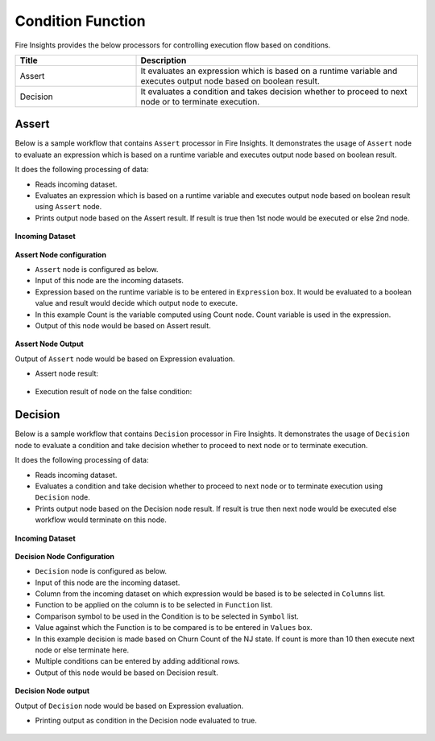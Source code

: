 Condition Function
==========

Fire Insights provides the below processors for controlling execution flow based on conditions.


.. list-table:: 
   :widths: 30 70
   :header-rows: 1

   * - Title
     - Description
   * - Assert
     - It evaluates an expression which is based on a runtime variable and executes output node based on boolean result.
   * - Decision
     - It evaluates a condition and takes decision whether to proceed to next node or to terminate execution.
 
 
Assert
-------

Below is a sample workflow that contains ``Assert`` processor in Fire Insights. It demonstrates the usage of ``Assert`` node to evaluate an expression which is based on a runtime variable and executes output node based on boolean result.

It does the following processing of data:

*	Reads incoming dataset.
*	Evaluates an expression which is based on a runtime variable and executes output node based on boolean result using ``Assert`` node.
*	Prints output node based on the Assert result. If result is true then 1st node would be executed or else 2nd node.

.. figure:: ../../_assets/user-guide/data-preparation/condition/assert-workflow.png
   :alt: condition_userguide
   :width: 70%
   
**Incoming Dataset**

.. figure:: ../../_assets/user-guide/data-preparation/condition/assert-incoming-dataset.png
   :alt: condition_userguide
   :width: 70%
   
**Assert Node configuration**

*	``Assert`` node is configured as below.
*	Input of this node are the incoming datasets.
*	Expression based on the runtime variable is to be entered in ``Expression`` box. It would be evaluated to a boolean value and result would decide which output node to execute.
*	In this example Count is the variable computed using Count node. Count variable is used in the expression.
*	Output of this node would be based on Assert result.

.. figure:: ../../_assets/user-guide/data-preparation/condition/assert-config.png
   :alt: condition_userguide
   :width: 70%
   
**Assert Node Output**

Output of ``Assert`` node would be based on Expression evaluation.

*	Assert node result:

.. figure:: ../../_assets/user-guide/data-preparation/condition/assert-printnode-output.png
   :alt: condition_userguide
   :width: 70%       	    

*	Execution result of node on the false condition:
   
.. figure:: ../../_assets/user-guide/data-preparation/condition/assert-printnode-output2.png
   :alt: condition_userguide
   :width: 70%       	    
   
   
Decision
--------

Below is a sample workflow that contains ``Decision`` processor in Fire Insights. It demonstrates the usage of ``Decision`` node to evaluate a condition and take decision whether to proceed to next node or to terminate execution.

It does the following processing of data:

*	Reads incoming dataset.
*	Evaluates a condition and take decision whether to proceed to next node or to terminate execution using ``Decision`` node.
*	Prints output node based on the Decision node result. If result is true then next node would be executed else workflow would terminate on this node.

.. figure:: ../../_assets/user-guide/data-preparation/condition/decision-workflow.png
   :alt: condition_userguide
   :width: 70%
   
**Incoming Dataset**

.. figure:: ../../_assets/user-guide/data-preparation/condition/decision-incoming-dataset.png
   :alt: condition_userguide
   :width: 70%
   
**Decision Node Configuration**

*	``Decision`` node is configured as below.
*	Input of this node are the incoming dataset.
*	Column from the incoming dataset on which expression would be based is to be selected in ``Columns`` list.
*	Function to be applied on the column is to be selected in ``Function`` list.
*	Comparison symbol to be used in the Condition is to be selected in ``Symbol`` list.
*	Value against which the Function is to be compared is to be entered in ``Values`` box.
*	In this example decision is made based on Churn Count of the NJ state. If count is more than 10 then execute next node or else terminate here.
*	Multiple conditions can be entered by adding additional rows.
*	Output of this node would be based on Decision result.

.. figure:: ../../_assets/user-guide/data-preparation/condition/decision-config.png
   :alt: condition_userguide
   :width: 70%
   
**Decision Node output**

Output of ``Decision`` node would be based on Expression evaluation.

*	Printing output as condition in the Decision node evaluated to true.

.. figure:: ../../_assets/user-guide/data-preparation/condition/decision-printnode-output.png
   :alt: condition_userguide
   :width: 70%       	    

